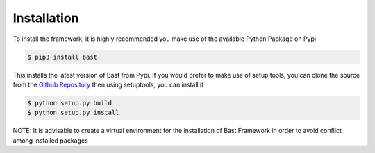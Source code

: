 Installation
==============
To install the framework, it is highly recommended you make use of the available Python Package on Pypi

.. code:: bash

    $ pip3 install bast

This installs the latest version of Bast from Pypi.
If you would prefer to make use of setup tools, you can clone the source from the `Github Repository`_ then using setuptools, you can install it

.. code:: bash

    $ python setup.py build
    $ python setup.py install

NOTE: It is advisable to create a virtual environment for the installation of Bast Framework in order to avoid conflict among installed packages

.. _Github Repository: https://github.com/moluwole/Bast